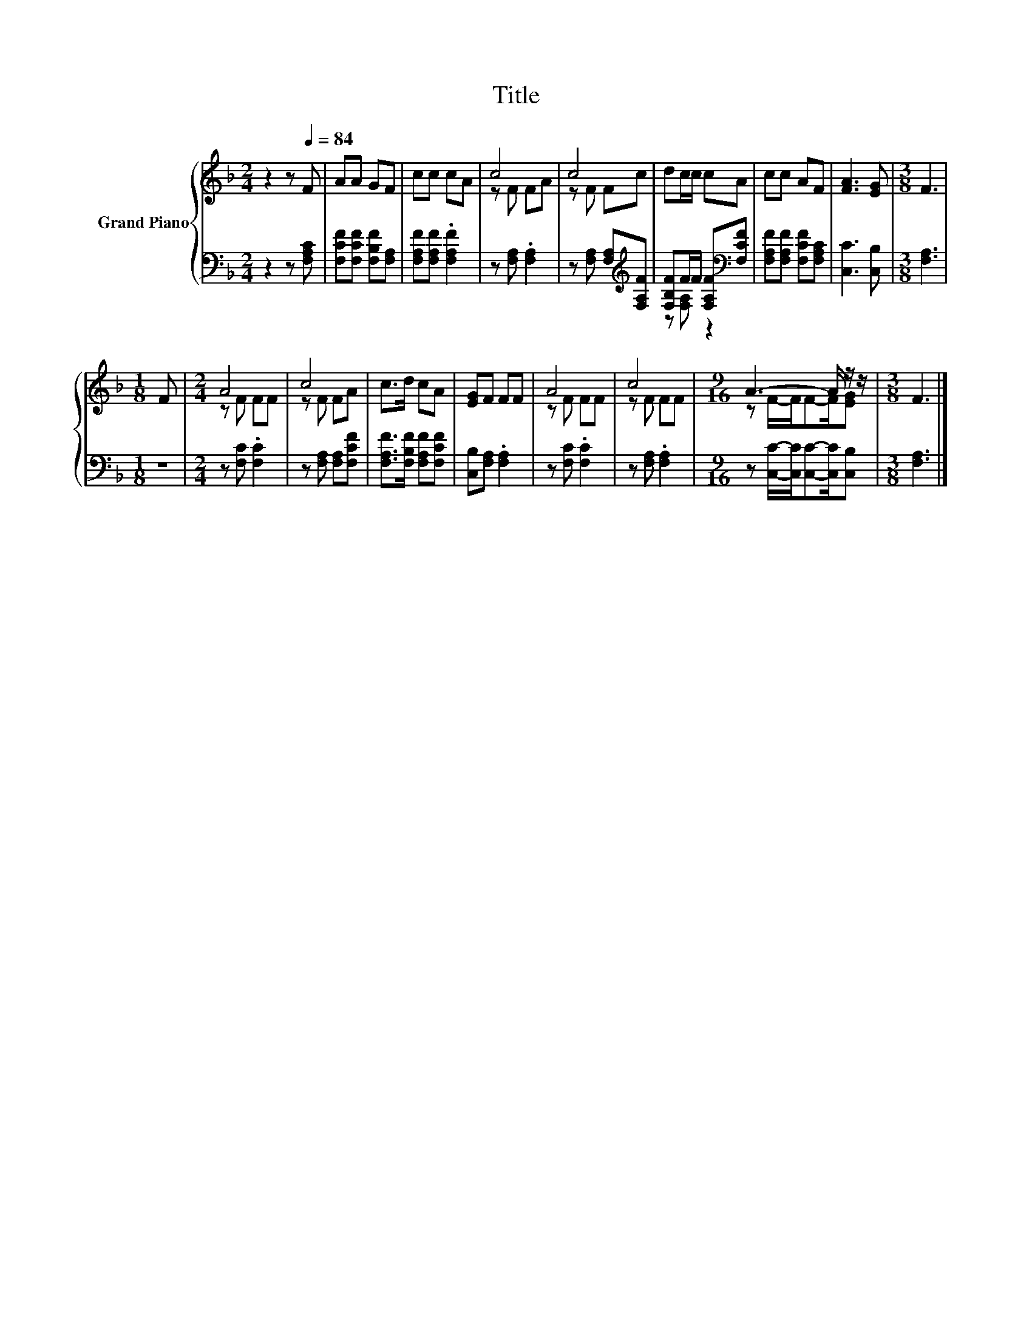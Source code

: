 X:1
T:Title
%%score { ( 1 3 ) | ( 2 4 ) }
L:1/8
M:2/4
K:F
V:1 treble nm="Grand Piano"
V:3 treble 
V:2 bass 
V:4 bass 
V:1
 z2 z[Q:1/4=84] F | AA GF | cc cA | c4 | c4 | dc/c/ cA | cc AF | [FA]3 [EG] |[M:3/8] F3 | %9
[M:1/8] F |[M:2/4] A4 | c4 | c>d cA | [EG]F FF | A4 | c4 |[M:9/16] A3- A/ z/ z/ |[M:3/8] F3 |] %18
V:2
 z2 z [F,A,C] | [F,CF][F,CF] [F,B,F][F,A,] | [F,A,F][F,A,F] .[F,A,F]2 | z [F,A,] .[F,A,]2 | %4
 z [F,A,] [F,A,][K:treble][F,A,F] | [F,B,F]F/F/ [F,A,F][K:bass][F,CF] | %6
 [F,A,F][F,A,F] [F,CF][F,A,C] | [C,C]3 [C,B,] |[M:3/8] [F,A,]3 |[M:1/8] z | %10
[M:2/4] z [F,C] .[F,C]2 | z [F,A,] [F,A,][F,CF] | [F,A,F]>[F,B,F] [F,A,F][F,CF] | %13
 [C,B,][F,A,] .[F,A,]2 | z [F,C] .[F,C]2 | z [F,A,] .[F,A,]2 | %16
[M:9/16] z [C,C]/-[C,C]/[C,C]-[C,C]/[C,B,] |[M:3/8] [F,A,]3 |] %18
V:3
 x4 | x4 | x4 | z F FA | z F Fc | x4 | x4 | x4 |[M:3/8] x3 |[M:1/8] x |[M:2/4] z F FF | z F FA | %12
 x4 | x4 | z F FF | z F FF |[M:9/16] z F/-F/F-F/[EG] |[M:3/8] x3 |] %18
V:4
 x4 | x4 | x4 | x4 | x3[K:treble] x | z [F,A,] z2[K:bass] | x4 | x4 |[M:3/8] x3 |[M:1/8] x | %10
[M:2/4] x4 | x4 | x4 | x4 | x4 | x4 |[M:9/16] x9/2 |[M:3/8] x3 |] %18

